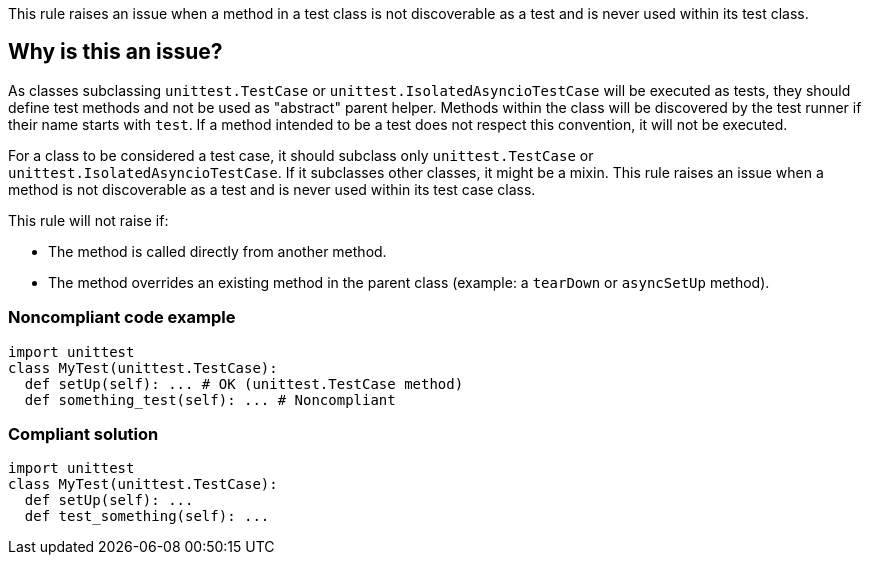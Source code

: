 This rule raises an issue when a method in a test class is not discoverable as a test and is never used within its test class.

== Why is this an issue?

As classes subclassing ``++unittest.TestCase++`` or `unittest.IsolatedAsyncioTestCase` will be executed as tests, they should define test methods and not be used as "abstract" parent helper. Methods within the class will be discovered by the test runner if their name starts with ``++test++``. If a method intended to be a test does not respect this convention, it will not be executed.

For a class to be considered a test case, it should subclass only `unittest.TestCase` or `unittest.IsolatedAsyncioTestCase`. If it subclasses other classes, it might be a mixin.
This rule raises an issue when a method is not discoverable as a test and is never used within its test case class.

This rule will not raise if:

* The method is called directly from another method.

* The method overrides an existing method in the parent class  (example: a ``++tearDown++`` or `asyncSetUp` method).

=== Noncompliant code example

[source,python]
----
import unittest
class MyTest(unittest.TestCase):
  def setUp(self): ... # OK (unittest.TestCase method)
  def something_test(self): ... # Noncompliant
----


=== Compliant solution

[source,python]
----
import unittest
class MyTest(unittest.TestCase):
  def setUp(self): ...
  def test_something(self): ...
----

ifdef::env-github,rspecator-view[]

'''
== Implementation Specification
(visible only on this page)

=== Message

Rename this method so that it starts with "test" or remove this unused helper.


=== Highlighting

Primary: the name of the method.


endif::env-github,rspecator-view[]
